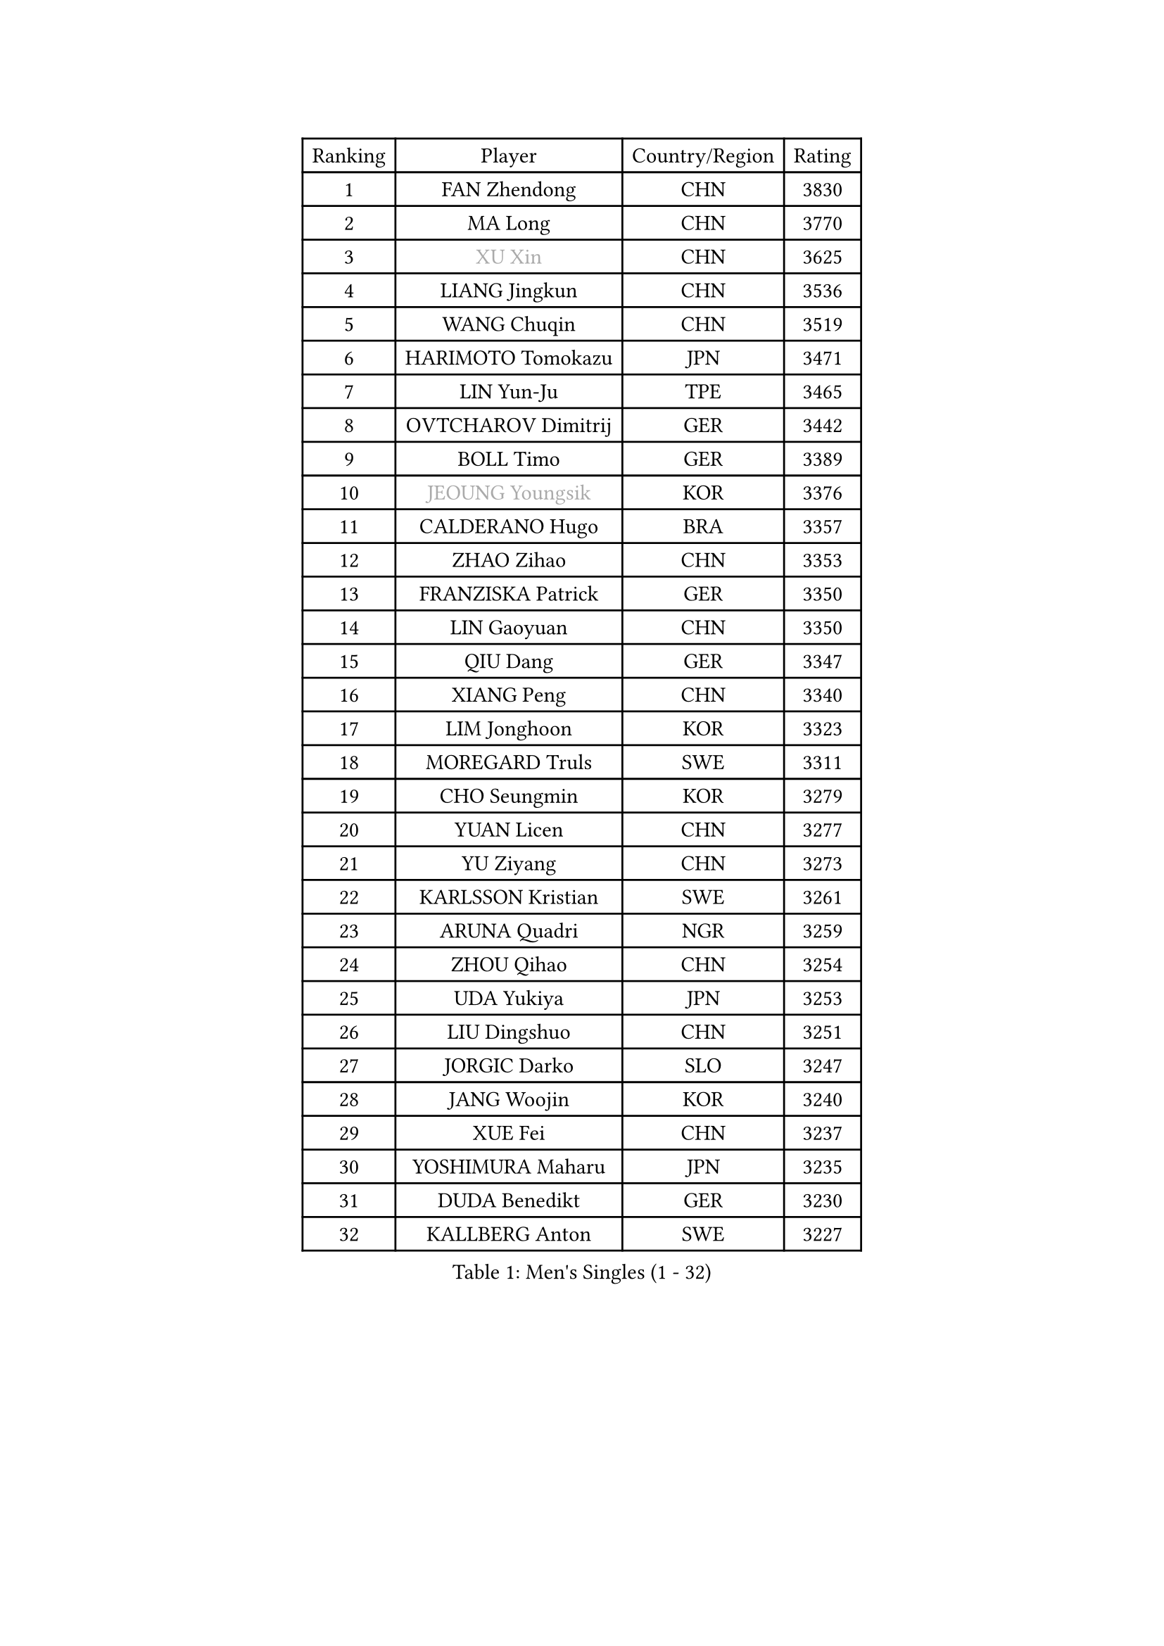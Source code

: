 
#set text(font: ("Courier New", "NSimSun"))
#figure(
  caption: "Men's Singles (1 - 32)",
    table(
      columns: 4,
      [Ranking], [Player], [Country/Region], [Rating],
      [1], [FAN Zhendong], [CHN], [3830],
      [2], [MA Long], [CHN], [3770],
      [3], [#text(gray, "XU Xin")], [CHN], [3625],
      [4], [LIANG Jingkun], [CHN], [3536],
      [5], [WANG Chuqin], [CHN], [3519],
      [6], [HARIMOTO Tomokazu], [JPN], [3471],
      [7], [LIN Yun-Ju], [TPE], [3465],
      [8], [OVTCHAROV Dimitrij], [GER], [3442],
      [9], [BOLL Timo], [GER], [3389],
      [10], [#text(gray, "JEOUNG Youngsik")], [KOR], [3376],
      [11], [CALDERANO Hugo], [BRA], [3357],
      [12], [ZHAO Zihao], [CHN], [3353],
      [13], [FRANZISKA Patrick], [GER], [3350],
      [14], [LIN Gaoyuan], [CHN], [3350],
      [15], [QIU Dang], [GER], [3347],
      [16], [XIANG Peng], [CHN], [3340],
      [17], [LIM Jonghoon], [KOR], [3323],
      [18], [MOREGARD Truls], [SWE], [3311],
      [19], [CHO Seungmin], [KOR], [3279],
      [20], [YUAN Licen], [CHN], [3277],
      [21], [YU Ziyang], [CHN], [3273],
      [22], [KARLSSON Kristian], [SWE], [3261],
      [23], [ARUNA Quadri], [NGR], [3259],
      [24], [ZHOU Qihao], [CHN], [3254],
      [25], [UDA Yukiya], [JPN], [3253],
      [26], [LIU Dingshuo], [CHN], [3251],
      [27], [JORGIC Darko], [SLO], [3247],
      [28], [JANG Woojin], [KOR], [3240],
      [29], [XUE Fei], [CHN], [3237],
      [30], [YOSHIMURA Maharu], [JPN], [3235],
      [31], [DUDA Benedikt], [GER], [3230],
      [32], [KALLBERG Anton], [SWE], [3227],
    )
  )#pagebreak()

#set text(font: ("Courier New", "NSimSun"))
#figure(
  caption: "Men's Singles (33 - 64)",
    table(
      columns: 4,
      [Ranking], [Player], [Country/Region], [Rating],
      [33], [GACINA Andrej], [CRO], [3219],
      [34], [CHUANG Chih-Yuan], [TPE], [3217],
      [35], [PITCHFORD Liam], [ENG], [3203],
      [36], [SUN Wen], [CHN], [3199],
      [37], [XU Haidong], [CHN], [3193],
      [38], [FILUS Ruwen], [GER], [3191],
      [39], [AN Jaehyun], [KOR], [3172],
      [40], [XU Yingbin], [CHN], [3171],
      [41], [DYJAS Jakub], [POL], [3170],
      [42], [TOGAMI Shunsuke], [JPN], [3161],
      [43], [JIN Takuya], [JPN], [3141],
      [44], [CHO Daeseong], [KOR], [3140],
      [45], [GERALDO Joao], [POR], [3139],
      [46], [OIKAWA Mizuki], [JPN], [3132],
      [47], [GAUZY Simon], [FRA], [3127],
      [48], [LEBRUN Alexis], [FRA], [3126],
      [49], [GNANASEKARAN Sathiyan], [IND], [3125],
      [50], [WALTHER Ricardo], [GER], [3123],
      [51], [TANAKA Yuta], [JPN], [3120],
      [52], [LEE Sang Su], [KOR], [3119],
      [53], [ZHOU Kai], [CHN], [3118],
      [54], [ACHANTA Sharath Kamal], [IND], [3118],
      [55], [#text(gray, "MORIZONO Masataka")], [JPN], [3116],
      [56], [#text(gray, "TOKIC Bojan")], [SLO], [3113],
      [57], [#text(gray, "MIZUTANI Jun")], [JPN], [3110],
      [58], [JHA Kanak], [USA], [3107],
      [59], [KIZUKURI Yuto], [JPN], [3107],
      [60], [WONG Chun Ting], [HKG], [3106],
      [61], [FREITAS Marcos], [POR], [3104],
      [62], [#text(gray, "SHIBAEV Alexander")], [RUS], [3103],
      [63], [GIONIS Panagiotis], [GRE], [3098],
      [64], [ROBLES Alvaro], [ESP], [3093],
    )
  )#pagebreak()

#set text(font: ("Courier New", "NSimSun"))
#figure(
  caption: "Men's Singles (65 - 96)",
    table(
      columns: 4,
      [Ranking], [Player], [Country/Region], [Rating],
      [65], [APOLONIA Tiago], [POR], [3090],
      [66], [PARK Ganghyeon], [KOR], [3088],
      [67], [PERSSON Jon], [SWE], [3085],
      [68], [WANG Eugene], [CAN], [3083],
      [69], [YOSHIMURA Kazuhiro], [JPN], [3067],
      [70], [#text(gray, "KOU Lei")], [UKR], [3062],
      [71], [LIN Shidong], [CHN], [3059],
      [72], [LEBESSON Emmanuel], [FRA], [3054],
      [73], [GERASSIMENKO Kirill], [KAZ], [3052],
      [74], [ASSAR Omar], [EGY], [3046],
      [75], [LAM Siu Hang], [HKG], [3046],
      [76], [CASSIN Alexandre], [FRA], [3043],
      [77], [NIWA Koki], [JPN], [3043],
      [78], [WANG Yang], [SVK], [3042],
      [79], [LEVENKO Andreas], [AUT], [3034],
      [80], [BADOWSKI Marek], [POL], [3031],
      [81], [LIU Yebo], [CHN], [3027],
      [82], [#text(gray, "SKACHKOV Kirill")], [RUS], [3025],
      [83], [CHEN Chien-An], [TPE], [3023],
      [84], [LEBRUN Felix], [FRA], [3020],
      [85], [#text(gray, "MURAMATSU Yuto")], [JPN], [3020],
      [86], [KANG Dongsoo], [KOR], [3017],
      [87], [SIRUCEK Pavel], [CZE], [3017],
      [88], [MENGEL Steffen], [GER], [3015],
      [89], [AN Ji Song], [PRK], [3014],
      [90], [GROTH Jonathan], [DEN], [3013],
      [91], [GARDOS Robert], [AUT], [3012],
      [92], [SGOUROPOULOS Ioannis], [GRE], [3010],
      [93], [NUYTINCK Cedric], [BEL], [3010],
      [94], [SIPOS Rares], [ROU], [3002],
      [95], [FALCK Mattias], [SWE], [3000],
      [96], [DRINKHALL Paul], [ENG], [2997],
    )
  )#pagebreak()

#set text(font: ("Courier New", "NSimSun"))
#figure(
  caption: "Men's Singles (97 - 128)",
    table(
      columns: 4,
      [Ranking], [Player], [Country/Region], [Rating],
      [97], [ALAMIYAN Noshad], [IRI], [2995],
      [98], [FLORE Tristan], [FRA], [2992],
      [99], [LIAO Cheng-Ting], [TPE], [2989],
      [100], [NIU Guankai], [CHN], [2985],
      [101], [SHINOZUKA Hiroto], [JPN], [2983],
      [102], [#text(gray, "SIDORENKO Vladimir")], [RUS], [2983],
      [103], [OLAH Benedek], [FIN], [2981],
      [104], [SAI Linwei], [CHN], [2978],
      [105], [HACHARD Antoine], [FRA], [2975],
      [106], [WU Jiaji], [DOM], [2973],
      [107], [CARVALHO Diogo], [POR], [2971],
      [108], [#text(gray, "ZHANG Yudong")], [CHN], [2966],
      [109], [PUCAR Tomislav], [CRO], [2966],
      [110], [BOBOCICA Mihai], [ITA], [2961],
      [111], [JARVIS Tom], [ENG], [2960],
      [112], [ALAMIAN Nima], [IRI], [2959],
      [113], [BRODD Viktor], [SWE], [2959],
      [114], [KIM Donghyun], [KOR], [2957],
      [115], [ORT Kilian], [GER], [2955],
      [116], [#text(gray, "STEGER Bastian")], [GER], [2954],
      [117], [HABESOHN Daniel], [AUT], [2951],
      [118], [ZELJKO Filip], [CRO], [2949],
      [119], [HWANG Minha], [KOR], [2948],
      [120], [JANCARIK Lubomir], [CZE], [2944],
      [121], [PARK Chan-Hyeok], [KOR], [2938],
      [122], [PRYSHCHEPA Ievgen], [UKR], [2938],
      [123], [TSUBOI Gustavo], [BRA], [2936],
      [124], [MENG Fanbo], [GER], [2936],
      [125], [SZUDI Adam], [HUN], [2930],
      [126], [CHEN Yuanyu], [CHN], [2929],
      [127], [#text(gray, "GREBNEV Maksim")], [RUS], [2928],
      [128], [LIND Anders], [DEN], [2927],
    )
  )